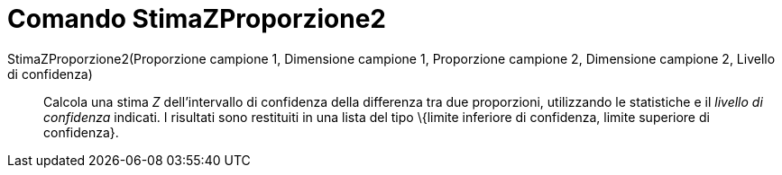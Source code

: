 = Comando StimaZProporzione2
:page-en: commands/ZProportion2Estimate
ifdef::env-github[:imagesdir: /it/modules/ROOT/assets/images]

StimaZProporzione2(Proporzione campione 1, Dimensione campione 1, Proporzione campione 2, Dimensione campione 2, Livello di confidenza)::
  Calcola una stima _Z_ dell'intervallo di confidenza della differenza tra due proporzioni, utilizzando le statistiche e
  il _livello di confidenza_ indicati.
  I risultati sono restituiti in una lista del tipo \{limite inferiore di confidenza, limite superiore di confidenza}.
